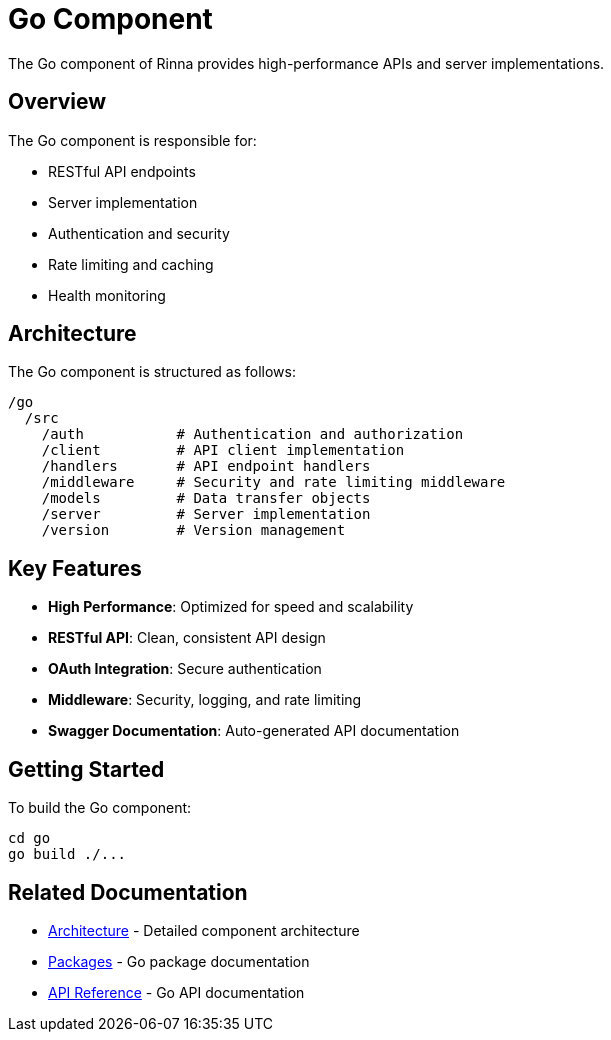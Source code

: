 = Go Component
:description: Rinna Go Component documentation

The Go component of Rinna provides high-performance APIs and server implementations.

== Overview

The Go component is responsible for:

* RESTful API endpoints
* Server implementation
* Authentication and security
* Rate limiting and caching
* Health monitoring

== Architecture

The Go component is structured as follows:

[source]
----
/go
  /src
    /auth           # Authentication and authorization
    /client         # API client implementation
    /handlers       # API endpoint handlers
    /middleware     # Security and rate limiting middleware
    /models         # Data transfer objects
    /server         # Server implementation
    /version        # Version management
----

== Key Features

* *High Performance*: Optimized for speed and scalability
* *RESTful API*: Clean, consistent API design
* *OAuth Integration*: Secure authentication
* *Middleware*: Security, logging, and rate limiting
* *Swagger Documentation*: Auto-generated API documentation

== Getting Started

To build the Go component:

[source,bash]
----
cd go
go build ./...
----

== Related Documentation

* xref:architecture.adoc[Architecture] - Detailed component architecture
* xref:packages.adoc[Packages] - Go package documentation
* xref:api-reference.adoc[API Reference] - Go API documentation